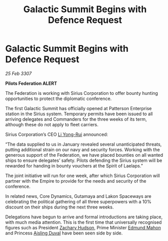:PROPERTIES:
:ID:       84b08fd5-a53b-4144-bf69-580ed401a4a6
:END:
#+title: Galactic Summit Begins with Defence Request
#+filetags: :3307:Federation:Empire:galnet:

* Galactic Summit Begins with Defence Request

/25 Feb 3307/

*Pilots Federation ALERT* 

The Federation is working with Sirius Corporation to offer bounty hunting opportunities to protect the diplomatic conference. 

The first Galactic Summit has officially opened at Patterson Enterprise station in the Sirius system. Temporary permits have been issued to all arriving delegates and Commanders for the three weeks of its term, although these do not apply to fleet carriers. 

 Sirius Corporation’s CEO [[id:f0655b3a-aca9-488f-bdb3-c481a42db384][Li Yong-Rui]] announced: 

“The data supplied to us in January revealed several unanticipated threats, putting additional strain on our navy and security forces. Working with the generous support of the Federation, we have placed bounties on all wanted ships to ensure delegates’ safety. Pilots defending the Sirius system will be rewarded for handing in bounty vouchers at the Spirit of Laelaps.” 

The joint initiative will run for one week, after which Sirius Corporation will partner with the Empire to provide for the needs and security of the conference.   

In related news, Core Dynamics, Gutamaya and Lakon Spaceways are celebrating the political gathering of all three superpowers with a 10% discount on their ships during the next three weeks. 

Delegations have begun to arrive and formal introductions are taking place, with much media attention. This is the first time that universally recognised figures such as President [[id:02322be1-fc02-4d8b-acf6-9a9681e3fb15][Zachary Hudson]], Prime Minister [[id:da80c263-3c2d-43dd-ab3f-1fbf40490f74][Edmund Mahon]] and Princess [[id:b402bbe3-5119-4d94-87ee-0ba279658383][Aisling Duval]] have been seen side by side.

